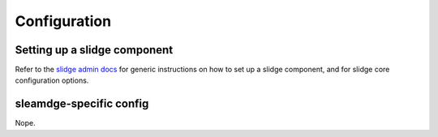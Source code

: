 Configuration
=============

Setting up a slidge component
-----------------------------

Refer to the `slidge admin docs <https://slidge.im/docs/slidge/main/admin>`_ for generic
instructions on how to set up a slidge component, and for slidge core
configuration options.

sleamdge-specific config
------------------------

Nope.
